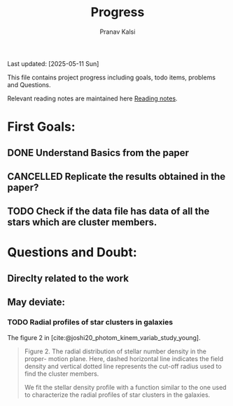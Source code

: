 #+title: Progress
#+Author: Pranav Kalsi
#+BIBLIOGRAPHY: Papers/biblio.bib
#+Options: toc:nil
Last updated: [2025-05-11 Sun]

This file contains project progress including goals, todo items, problems and Questions.

Relevant reading notes are maintained here [[file:Project_reading.org][Reading notes]].

* First Goals:
** DONE Understand Basics from the paper
** CANCELLED Replicate the results obtained in the paper?
** TODO Check if the data file has data of all the stars which are cluster members.

* Questions and Doubt:
** Direclty related to the work
** May deviate:
*** TODO Radial profiles of star clusters in galaxies
    The figure 2 in [cite:@joshi20_photom_kinem_variab_study_young].
    #+BEGIN_QUOTE 
    Figure 2. The radial distribution of stellar number density in the proper-
motion plane. Here, dashed horizontal line indicates the field density and
vertical dotted line represents the cut-off radius used to find the cluster
members.

We fit the stellar density profile with a function similar to the one used to characterize the radial profiles of star clusters in the galaxies.
#+END_QUOTE

